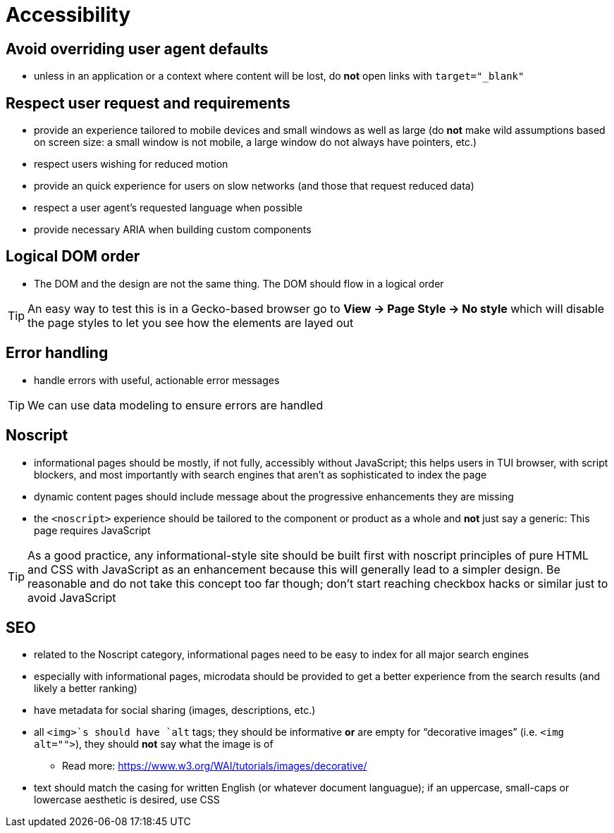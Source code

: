 Accessibility
=============

== Avoid overriding user agent defaults

* unless in an application or a context where content will be lost, do *not* open links with `target="_blank"`

== Respect user request and requirements

* provide an experience tailored to mobile devices and small windows as well as large (do *not* make wild assumptions based on screen size: a small window is not mobile, a large window do not always have pointers, etc.)
* respect users wishing for reduced motion
* provide an quick experience for users on slow networks (and those that request reduced data)
* respect a user agent’s requested language when possible
* provide necessary ARIA when building custom components

== Logical DOM order

* The DOM and the design are not the same thing. The DOM should flow in a logical order

TIP: An easy way to test this is in a Gecko-based browser go to *View → Page Style → No style* which will disable the page styles to let you see how the elements are layed out

== Error handling

* handle errors with useful, actionable error messages

TIP: We can use data modeling to ensure errors are handled

== Noscript

* informational pages should be mostly, if not fully, accessibly without JavaScript; this helps users in TUI browser, with script blockers, and most importantly with search engines that aren’t as sophisticated to index the page
* dynamic content pages should include message about the progressive enhancements they are missing
* the `<noscript>` experience should be tailored to the component or product as a whole and *not* just say a generic: This page requires JavaScript

TIP: As a good practice, any informational-style site should be built first with noscript principles of pure HTML and CSS with JavaScript as an enhancement because this will generally lead to a simpler design. Be reasonable and do not take this concept too far though; don’t start reaching checkbox hacks or similar just to avoid JavaScript

== SEO

* related to the Noscript category, informational pages need to be easy to index for all major search engines
* especially with informational pages, microdata should be provided to get a better experience from the search results (and likely a better ranking)
* have metadata for social sharing (images, descriptions, etc.)
* all `<img>`s should have `alt` tags; they should be informative *or* are empty for “decorative images” (i.e. `<img alt="">`), they should *not* say what the image is of
** Read more: https://www.w3.org/WAI/tutorials/images/decorative/
* text should match the casing for written English (or whatever document languague); if an uppercase, small-caps or lowercase aesthetic is desired, use CSS
